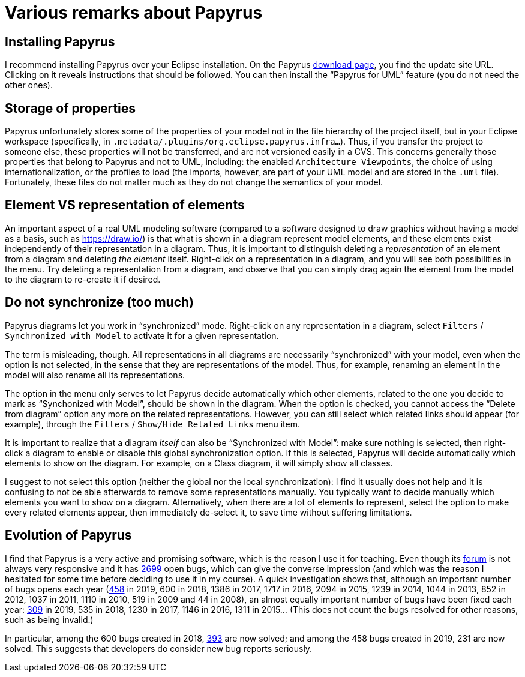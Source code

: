 = Various remarks about Papyrus

[[Install]]
== Installing Papyrus
//Installing Papyrus over the “Eclipse IDE for Java Developers” does not seem easy (following the https://www.eclipse.org/papyrus/download.html[instructions] does install the main “Papyrus for UML” feature, but I did not manage to install the Java profile in this way). I recommend to run the command provided for installing Papyrus https://github.com/oliviercailloux/java-course/blob/master/Automated%20Eclipse%20install.adoc[here], adapting it to the path of your eclipse installation.
I recommend installing Papyrus over your Eclipse installation. On the Papyrus https://www.eclipse.org/papyrus/download.html[download page], you find the update site URL. Clicking on it reveals instructions that should be followed. You can then install the “Papyrus for UML” feature (you do not need the other ones).

== Storage of properties
Papyrus unfortunately stores some of the properties of your model not in the file hierarchy of the project itself, but in your Eclipse workspace (specifically, in `.metadata/.plugins/org.eclipse.papyrus.infra…`). Thus, if you transfer the project to someone else, these properties will not be transferred, and are not versioned easily in a CVS. This concerns generally those properties that belong to Papyrus and not to UML, including: the enabled `Architecture Viewpoints`, the choice of using internationalization, or the profiles to load (the imports, however, are part of your UML model and are stored in the `.uml` file). Fortunately, these files do not matter much as they do not change the semantics of your model.

[[Representation]]
== Element VS representation of elements
An important aspect of a real UML modeling software (compared to a software designed to draw graphics without having a model as a basis, such as https://draw.io/) is that what is shown in a diagram represent model elements, and these elements exist independently of their representation in a diagram. Thus, it is important to distinguish deleting a _representation_ of an element from a diagram and deleting _the element_ itself. Right-click on a representation in a diagram, and you will see both possibilities in the menu. Try deleting a representation from a diagram, and observe that you can simply drag again the element from the model to the diagram to re-create it if desired.

[[Synchronization]]
== Do not synchronize (too much)
Papyrus diagrams let you work in “synchronized” mode. Right-click on any representation in a diagram, select `Filters` / `Synchronized with Model` to activate it for a given representation. 

The term is misleading, though. All representations in all diagrams are necessarily “synchronized” with your model, even when the option is not selected, in the sense that they are representations of the model. Thus, for example, renaming an element in the model will also rename all its representations.

The option in the menu only serves to let Papyrus decide automatically which other elements, related to the one you decide to mark as “Synchonized with Model”, should be shown in the diagram. When the option is checked, you cannot access the “Delete from diagram” option any more on the related representations. However, you can still select which related links should appear (for example), through the `Filters` / `Show/Hide Related Links` menu item.

It is important to realize that a diagram _itself_ can also be “Synchronized with Model”: make sure nothing is selected, then right-click a diagram to enable or disable this global synchronization option. If this is selected, Papyrus will decide automatically which elements to show on the diagram. For example, on a Class diagram, it will simply show all classes.

I suggest to not select this option (neither the global nor the local synchronization): I find it usually does not help and it is confusing to not be able afterwards to remove some representations manually. You typically want to decide manually which elements you want to show on a diagram. Alternatively, when there are a lot of elements to represent, select the option to make every related elements appear, then immediately de-select it, to save time without suffering limitations.

== Evolution of Papyrus
I find that Papyrus is a very active and promising software, which is the reason I use it for teaching. Even though its https://www.eclipse.org/forums/index.php/f/121/[forum] is not always very responsive and it has https://bugs.eclipse.org/bugs/buglist.cgi?product=Papyrus&limit=0&bug_status=UNCONFIRMED&bug_status=NEW&bug_status=ASSIGNED&bug_status=REOPENED&bug_status=VERIFIED[2699] open bugs, which can give the converse impression (and which was the reason I hesitated for some time before deciding to use it in my course). A quick investigation shows that, although an important number of bugs opens each year (https://bugs.eclipse.org/bugs/buglist.cgi?product=Papyrus&limit=0&chfield=%5BBug%20creation%5D&chfieldfrom=2019-01-01&chfieldto=2019-12-31[458] in 2019, 600 in 2018, 1386 in 2017, 1717 in 2016, 2094 in 2015, 1239 in 2014, 1044 in 2013, 852 in 2012, 1037 in 2011, 1110 in 2010, 519 in 2009 and 44 in 2008), an almost equally important number of bugs have been fixed each year: https://bugs.eclipse.org/bugs/buglist.cgi?product=Papyrus&limit=0&chfield=resolution&chfieldvalue=FIXED&chfieldfrom=2019-01-01&chfieldto=2019-12-31[309] in 2019, 535 in 2018, 1230 in 2017, 1146 in 2016, 1311 in 2015… (This does not count the bugs resolved for other reasons, such as being invalid.)

In particular, among the 600 bugs created in 2018, https://bugs.eclipse.org/bugs/buglist.cgi?product=Papyrus&bug_status=RESOLVED&bug_status=CLOSED&chfield=%5BBug%20creation%5D&chfieldfrom=2018-01-01&chfieldto=2018-12-31[393] are now solved; and among the 458 bugs created in 2019, 231 are now solved. This suggests that developers do consider new bug reports seriously.

